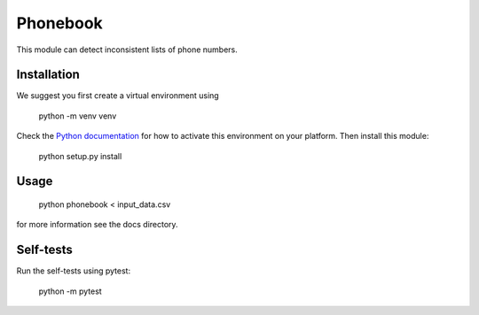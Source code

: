 =========
Phonebook
=========

This module can detect inconsistent lists of phone numbers.

Installation
============
We suggest you first create a virtual environment using

    python -m venv venv

Check the `Python documentation <https://docs.python.org/3/library/venv.html>`_ for how to activate this environment on your platform. Then install this module:

    python setup.py install

Usage
=====

    python phonebook < input_data.csv

for more information see the docs directory.

Self-tests
==========
Run the self-tests using pytest:

    python -m pytest
